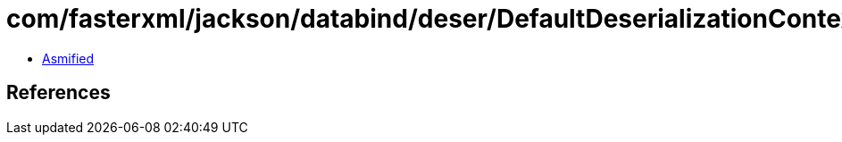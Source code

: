 = com/fasterxml/jackson/databind/deser/DefaultDeserializationContext.class

 - link:DefaultDeserializationContext-asmified.java[Asmified]

== References

